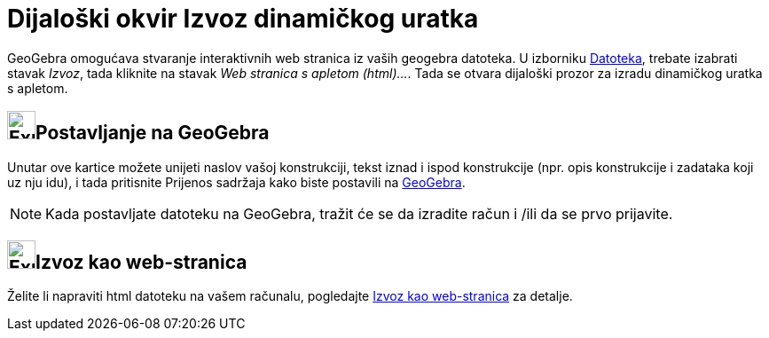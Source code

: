 = Dijaloški okvir Izvoz dinamičkog uratka
:page-en: Export_Worksheet_Dialog
ifdef::env-github[:imagesdir: /hr/modules/ROOT/assets/images]

GeoGebra omogućava stvaranje interaktivnih web stranica iz vaših geogebra datoteka. U izborniku
xref:/Izbornik_Datoteka.adoc[Datoteka], trebate izabrati stavak _Izvoz_, tada kliknite na stavak _Web stranica s apletom
(html)..._. Tada se otvara dijaloški prozor za izradu dinamičkog uratka s apletom.

== image:Export.png[Export.png,width=32,height=32]Postavljanje na GeoGebra

Unutar ove kartice možete unijeti naslov vašoj konstrukciji, tekst iznad i ispod konstrukcije (npr. opis konstrukcije i
zadataka koji uz nju idu), i tada pritisnite [.kcode]#Prijenos sadržaja# kako biste postavili na
http://www.geogebra.org/[GeoGebra].

[NOTE]
====

Kada postavljate datoteku na GeoGebra, tražit će se da izradite račun i /ili da se prvo prijavite.

====

== image:Export-html.png[Export-html.png,width=32,height=32]Izvoz kao web-stranica

Želite li napraviti html datoteku na vašem računalu, pogledajte
xref:/s_index_php?title=Izvoz_kao_web_stranica_action=edit_redlink=1.adoc[Izvoz kao web-stranica] za detalje.
